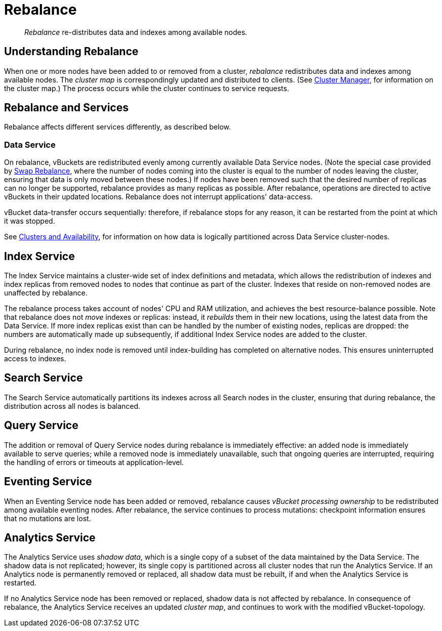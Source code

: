 = Rebalance
:page-aliases: clustersetup:rebalance

[abstract]
_Rebalance_ re-distributes data and indexes among available nodes.

[#understanding-rebalance]
== Understanding Rebalance

When one or more nodes have been added to or removed from a cluster, _rebalance_ redistributes data and indexes among available nodes.
The _cluster map_ is correspondingly updated and distributed to clients.
(See xref:learn:clusters-and-availability/cluster-manager.adoc[Cluster Manager], for information on the cluster map.)
The process occurs while the cluster continues to service requests.

[#rebalance-and-services]
== Rebalance and Services

Rebalance affects different services differently, as described below.

[#rebalancing-the-data-service]
=== Data Service

On rebalance, vBuckets are redistributed evenly among currently available Data Service nodes.
(Note the special case provided by xref:install:upgrade-online.adoc#swap-rebalance-example[Swap Rebalance], where the number of nodes coming into the cluster is equal to the number of nodes leaving the cluster, ensuring that data is only moved between these nodes.)
If nodes have been removed such that the desired number of replicas can no longer be supported, rebalance provides as many replicas as possible.
After rebalance, operations are directed to active vBuckets in their updated locations.
Rebalance does not interrupt applications' data-access.

vBucket data-transfer occurs sequentially: therefore, if rebalance stops for any reason, it can be restarted from the point at which it was stopped.

See xref:learn:clusters-and-availability/clusters-and-availability.adoc[Clusters and Availability], for information on how data is logically partitioned across Data Service cluster-nodes.

[#rebalancing-the-index-service]
== Index Service

The Index Service maintains a cluster-wide set of index definitions and metadata, which allows the redistribution of indexes and index replicas from removed nodes to nodes that continue as part of the cluster.
Indexes that reside on non-removed nodes are unaffected by rebalance.

The rebalance process takes account of nodes' CPU and RAM utilization, and achieves the best resource-balance possible.
Note that rebalance does not _move_ indexes or replicas: instead, it _rebuilds_ them in their new locations, using the latest data from the Data Service.
If more index replicas exist than can be handled by the number of existing nodes, replicas are dropped: the numbers are automatically made up subsequently, if additional Index Service nodes are added to the cluster.

During rebalance, no index node is removed until index-building has completed on alternative nodes.
This ensures uninterrupted access to indexes.

[#rebalancing-the-search-service]
== Search Service

The Search Service automatically partitions its indexes across all Search nodes in the cluster, ensuring that during rebalance, the distribution across all nodes is balanced.

[#rebalancing-the-query-service]
== Query Service

The addition or removal of Query Service nodes during rebalance is immediately effective: an added node is immediately available to serve queries; while a removed node is immediately unavailable, such that ongoing queries are interrupted, requiring the handling of errors or timeouts at application-level.

[#rebalancing-the-eventing-service]
== Eventing Service

When an Eventing Service node has been added or removed, rebalance causes _vBucket processing ownership_ to be redistributed among available eventing nodes.
After rebalance, the service continues to process mutations: checkpoint information ensures that no mutations are lost.

[#rebalancing-the-analytics-service]
== Analytics Service

The Analytics Service uses _shadow data_, which is a single copy of a subset of the data maintained by the Data Service.
The shadow data is not replicated; however, its single copy is partitioned across all cluster nodes that run the Analytics Service.
If an Analytics node is permanently removed or replaced, all shadow data must be rebuilt, if and when the Analytics Service is restarted.

If no Analytics Service node has been removed or replaced, shadow data is not affected by rebalance.
In consequence of rebalance, the Analytics Service receives an updated _cluster map_, and continues to work with the modified vBucket-topology.
